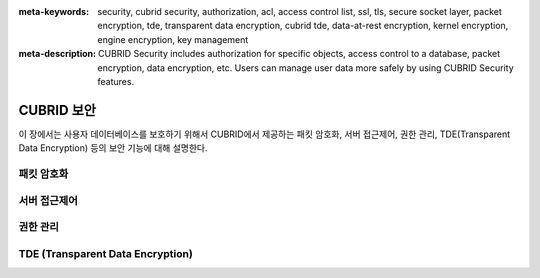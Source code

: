 
:meta-keywords: security, cubrid security, authorization, acl, access control list, ssl, tls, secure socket layer, packet encryption, tde, transparent data encryption, cubrid tde, data-at-rest encryption, kernel encryption, engine encryption, key management
:meta-description: CUBRID Security includes authorization for specific objects, access control to a database, packet encryption, data encryption, etc. Users can manage user data more safely by using CUBRID Security features.

***********
CUBRID 보안
***********
이 장에서는 사용자 데이터베이스를 보호하기 위해서 CUBRID에서 제공하는 패킷 암호화, 서버 접근제어, 권한 관리, TDE(Transparent Data Encryption) 등의 보안 기능에 대해 설명한다.

패킷 암호화
===========


서버 접근제어
=============


권한 관리
=========


TDE (Transparent Data Encryption)
=================================


